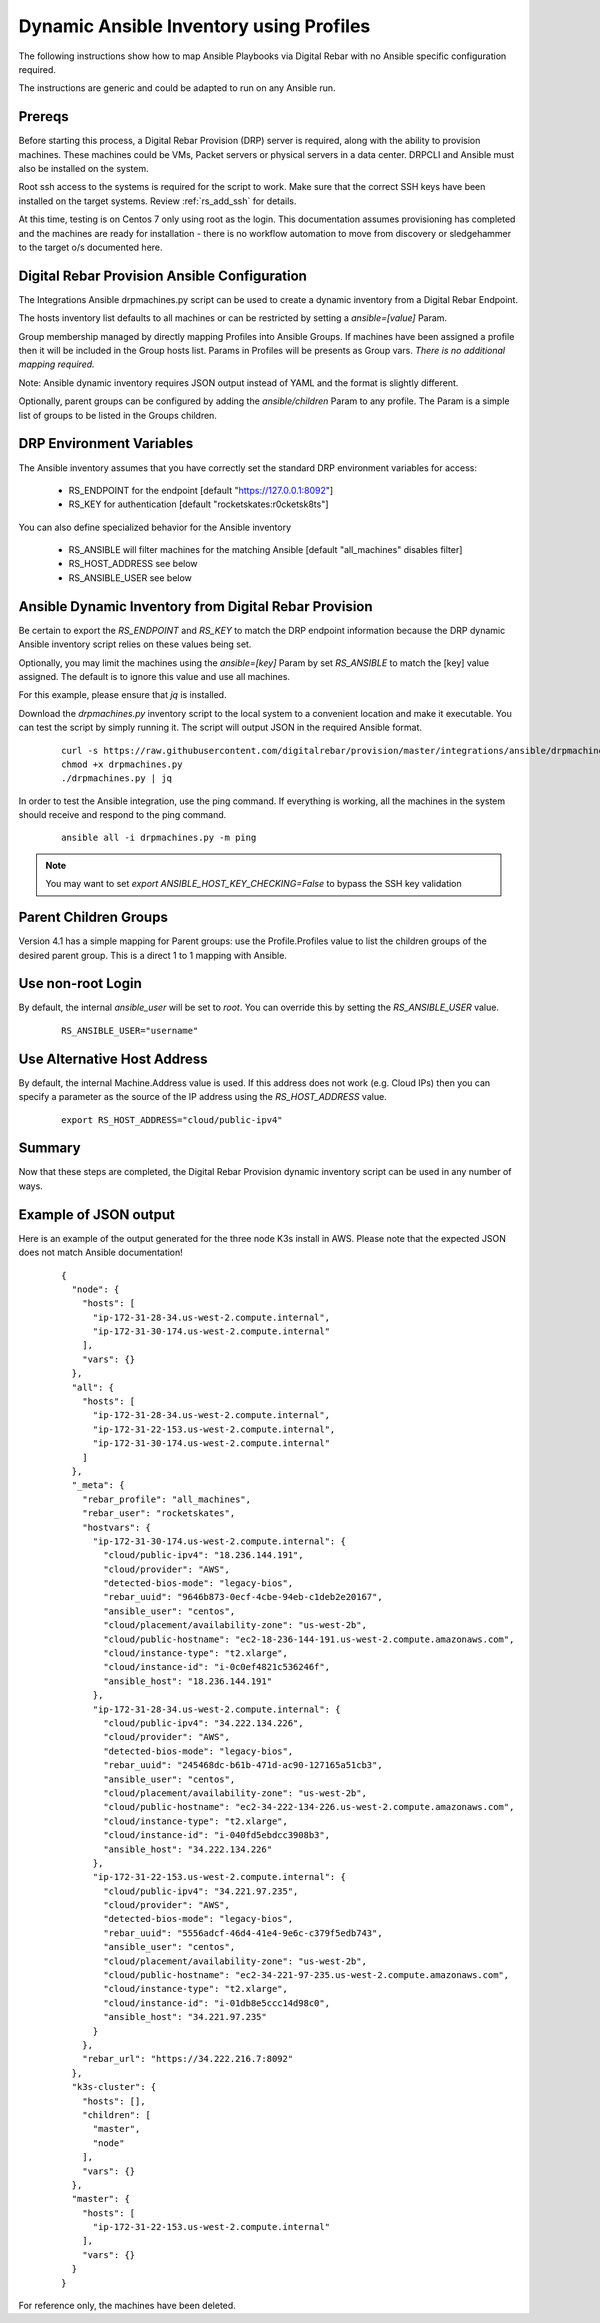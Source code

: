 
.. _rs_ansible:

Dynamic Ansible Inventory using Profiles
~~~~~~~~~~~~~~~~~~~~~~~~~~~~~~~~~~~~~~~~

The following instructions show how to map Ansible Playbooks via
Digital Rebar with no Ansible specific configuration required.

The instructions are generic and could be adapted to run on any Ansible run.

Prereqs
-------

Before starting this process, a Digital Rebar Provision (DRP) server is required, along with the ability to provision machines.  These machines could be VMs, Packet servers or physical servers in a data center.  DRPCLI and Ansible must also be installed on the system.

Root ssh access to the systems is required for the script to work.  Make sure that the correct SSH keys have been installed on the target systems.  Review :ref:`rs_add_ssh` for details.

At this time, testing is on Centos 7 only using root as the login.  This documentation assumes provisioning has completed and the machines are ready for installation - there is no workflow automation to move from discovery or sledgehammer to the target o/s documented here.

Digital Rebar Provision Ansible Configuration
---------------------------------------------

The Integrations Ansible drpmachines.py script can be used to create a dynamic inventory from a Digital Rebar Endpoint.

The hosts inventory list defaults to all machines or can be restricted by setting a `ansible=[value]` Param.

Group membership managed by directly mapping Profiles into Ansible Groups.  If machines have been assigned a profile then it will be included in the Group hosts list.  Params in Profiles will be presents as Group vars.  *There is no additional mapping required.*

Note: Ansible dynamic inventory requires JSON output instead of YAML and the format is slightly different.


Optionally, parent groups can be configured by adding the `ansible/children` Param to any profile.  The Param is a simple list of groups to be listed in the Groups children.


DRP Environment Variables
-------------------------

The Ansible inventory assumes that you have correctly set the standard DRP environment variables for access: 

  * RS_ENDPOINT for the endpoint [default "https://127.0.0.1:8092"]
  * RS_KEY for authentication [default "rocketskates:r0cketsk8ts"]

You can also define specialized behavior for the Ansible inventory
 
  * RS_ANSIBLE will filter machines for the matching Ansible [default "all_machines" disables filter]
  * RS_HOST_ADDRESS see below
  * RS_ANSIBLE_USER see below

Ansible Dynamic Inventory from Digital Rebar Provision
------------------------------------------------------

Be certain to export the `RS_ENDPOINT` and `RS_KEY` to match the DRP endpoint information because the DRP dynamic Ansible inventory script relies on these values being set.

Optionally, you may limit the machines using the `ansible=[key]` Param by set `RS_ANSIBLE` to match the [key] value assigned.  The default is to ignore this value and use all machines.

For this example, please ensure that *jq* is installed.

Download the `drpmachines.py` inventory script to the local system to a convenient location and make it executable.  You can test the script by simply running it.  The script will output JSON in the required Ansible format.

  ::

    curl -s https://raw.githubusercontent.com/digitalrebar/provision/master/integrations/ansible/drpmachines.py -o drpmachines.py
    chmod +x drpmachines.py
    ./drpmachines.py | jq

In order to test the Ansible integration, use the ping command.  If everything is working, all the machines in the system should receive and respond to the ping command.

  ::

    ansible all -i drpmachines.py -m ping

.. note:: You may want to set `export ANSIBLE_HOST_KEY_CHECKING=False` to bypass the SSH key validation

Parent Children Groups
----------------------

Version 4.1 has a simple mapping for Parent groups: use the Profile.Profiles value to list the children groups of the desired parent group.  This is a direct 1 to 1 mapping with Ansible.

Use non-root Login
------------------

By default, the internal `ansible_user` will be set to `root`.  You can override this by setting the `RS_ANSIBLE_USER` value.

  ::

    RS_ANSIBLE_USER="username"


.. _rs_ansible_aws:

Use Alternative Host Address
----------------------------

By default, the internal Machine.Address value is used.  If this address does not work (e.g. Cloud IPs) then you can specify a parameter as the source of the IP address using the `RS_HOST_ADDRESS` value.

  ::

    export RS_HOST_ADDRESS="cloud/public-ipv4"

Summary
-------

Now that these steps are completed, the Digital Rebar Provision dynamic inventory script can be used in any number of ways.


Example of JSON output
----------------------

Here is an example of the output generated for the three node K3s install in AWS.  Please note that the expected JSON does not match Ansible documentation!

  ::

    {
      "node": {
        "hosts": [
          "ip-172-31-28-34.us-west-2.compute.internal",
          "ip-172-31-30-174.us-west-2.compute.internal"
        ],
        "vars": {}
      },
      "all": {
        "hosts": [
          "ip-172-31-28-34.us-west-2.compute.internal",
          "ip-172-31-22-153.us-west-2.compute.internal",
          "ip-172-31-30-174.us-west-2.compute.internal"
        ]
      },
      "_meta": {
        "rebar_profile": "all_machines",
        "rebar_user": "rocketskates",
        "hostvars": {
          "ip-172-31-30-174.us-west-2.compute.internal": {
            "cloud/public-ipv4": "18.236.144.191",
            "cloud/provider": "AWS",
            "detected-bios-mode": "legacy-bios",
            "rebar_uuid": "9646b873-0ecf-4cbe-94eb-c1deb2e20167",
            "ansible_user": "centos",
            "cloud/placement/availability-zone": "us-west-2b",
            "cloud/public-hostname": "ec2-18-236-144-191.us-west-2.compute.amazonaws.com",
            "cloud/instance-type": "t2.xlarge",
            "cloud/instance-id": "i-0c0ef4821c536246f",
            "ansible_host": "18.236.144.191"
          },
          "ip-172-31-28-34.us-west-2.compute.internal": {
            "cloud/public-ipv4": "34.222.134.226",
            "cloud/provider": "AWS",
            "detected-bios-mode": "legacy-bios",
            "rebar_uuid": "245468dc-b61b-471d-ac90-127165a51cb3",
            "ansible_user": "centos",
            "cloud/placement/availability-zone": "us-west-2b",
            "cloud/public-hostname": "ec2-34-222-134-226.us-west-2.compute.amazonaws.com",
            "cloud/instance-type": "t2.xlarge",
            "cloud/instance-id": "i-040fd5ebdcc3908b3",
            "ansible_host": "34.222.134.226"
          },
          "ip-172-31-22-153.us-west-2.compute.internal": {
            "cloud/public-ipv4": "34.221.97.235",
            "cloud/provider": "AWS",
            "detected-bios-mode": "legacy-bios",
            "rebar_uuid": "5556adcf-46d4-41e4-9e6c-c379f5edb743",
            "ansible_user": "centos",
            "cloud/placement/availability-zone": "us-west-2b",
            "cloud/public-hostname": "ec2-34-221-97-235.us-west-2.compute.amazonaws.com",
            "cloud/instance-type": "t2.xlarge",
            "cloud/instance-id": "i-01db8e5ccc14d98c0",
            "ansible_host": "34.221.97.235"
          }
        },
        "rebar_url": "https://34.222.216.7:8092"
      },
      "k3s-cluster": {
        "hosts": [],
        "children": [
          "master",
          "node"
        ],
        "vars": {}
      },
      "master": {
        "hosts": [
          "ip-172-31-22-153.us-west-2.compute.internal"
        ],
        "vars": {}
      }
    }

For reference only, the machines have been deleted.